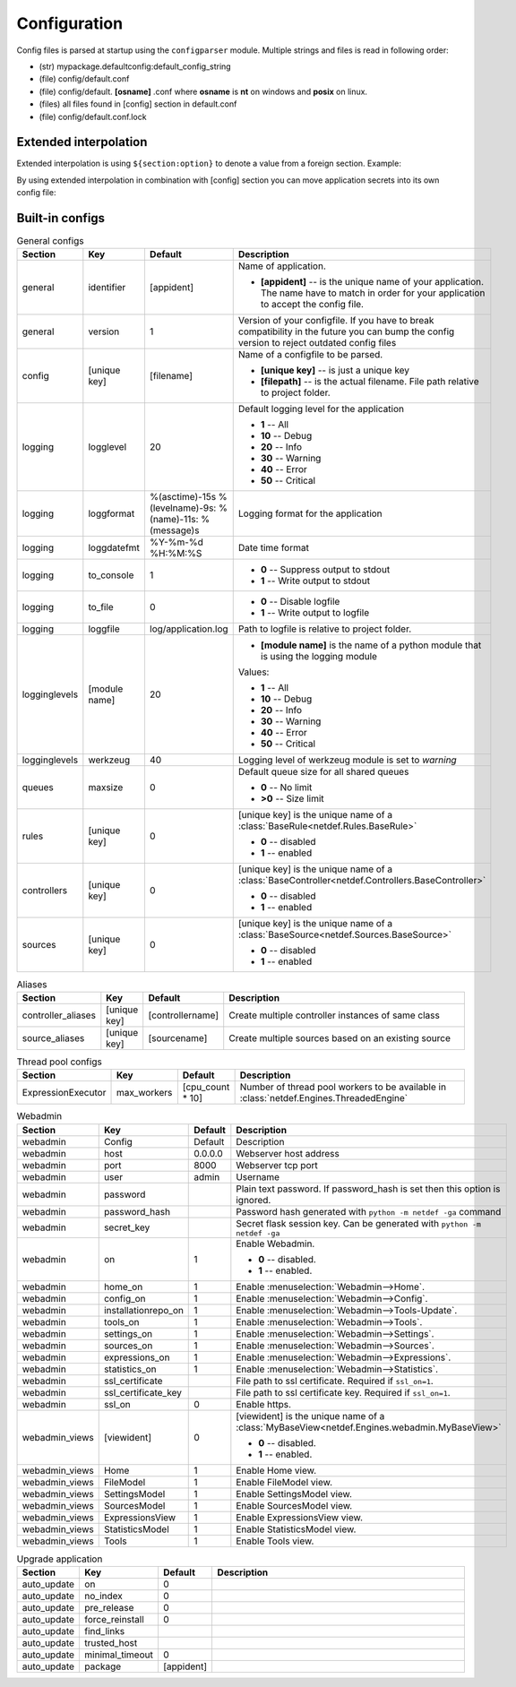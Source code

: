 Configuration
=============

Config files is parsed at startup using the ``configparser`` module. Multiple
strings and files is read in following order:

* (str) mypackage.defaultconfig:default_config_string
* (file) config/default.conf
* (file) config/default. **[osname]** .conf where **osname** is **nt** on
  windows and **posix** on linux.
* (files) all files found in [config] section in default.conf
* (file) config/default.conf.lock

Extended interpolation
----------------------

Extended interpolation is using ``${section:option}`` to denote a value from a
foreign section. Example:

.. code-block:: ini
    :caption: default.conf

    [OPCUAClientController]
    endpoint = opc.tcp://${client:host}:${client:port}/freeopcua/server/
    user = ${client:user}
    password = ${client:password}

    [OPCUAServerController]
    endpoint = opc.tcp://${server:host}:${server:port}/freeopcua/server/
    user = ${server:user}
    password = ${server:password}

    [client]
    host = 10.10.1.13
    port = 4841
    user = CommonUser
    password = 7T-SECRET_PASS-PhsTh7yVpV9jKTShAXcOdL8KmO4m3MUY3EPu7

    [server]
    host = 0.0.0.0
    port = 4841
    user = ${client:user}
    password = ${client:password}

By using extended interpolation in combination with [config] section you can
move application secrets into its own config file:

.. code-block:: ini
   :caption: default.conf

    [config]
    secrets_conf = config/secrets.conf

    [OPCUAClientController]
    endpoint = opc.tcp://${client:host}:${client:port}/freeopcua/server/
    user = ${client:user}
    password = ${client:password}

    [OPCUAServerController]
    endpoint = opc.tcp://${server:host}:${server:port}/freeopcua/server/
    user = ${server:user}
    password = ${server:password}

.. code-block:: ini
   :caption: secrets.conf

    [client]
    host = 10.10.1.13
    port = 4841
    user = CommonUser
    password = 7T-SECRET_PASS-PhsTh7yVpV9jKTShAXcOdL8KmO4m3MUY3EPu7

    [server]
    host = 0.0.0.0
    port = 4841
    user = ${client:user}
    password = ${client:password}


Built-in configs
----------------

.. list-table:: General configs
   :header-rows: 1
   :widths: 5 5 5 85
   
   * - Section
     - Key
     - Default
     - Description

   * - general
     - identifier
     - [appident]
     - Name of application.
       
       * **[appident]** -- is the unique name of your
         application. The name have to match in
         order for your application to accept the
         config file.

   * - general
     - version
     - 1 
     - Version of your configfile. If you have to
       break compatibility in the future you can
       bump the config version to reject
       outdated config files

   * - config
     - [unique key]
     - [filename]
     - Name of a configfile to be parsed.

       * **[unique key]** -- is just a unique key
       * **[filepath]** -- is the actual filename.
         File path relative to project folder.
       
       .. code-block:: ini
          :caption: Example

          [config]
          my_conf = config/my_configuration.conf
          more_things = config/more_configs.conf

   * - logging
     - logglevel
     - 20
     - Default logging level for the application

       * **1** -- All
       * **10** -- Debug
       * **20** -- Info
       * **30** -- Warning
       * **40** -- Error
       * **50** -- Critical

   * - logging
     - loggformat
     - %(asctime)-15s
       %(levelname)-9s:
       %(name)-11s:
       %(message)s
     - Logging format for the application

   * - logging
     - loggdatefmt
     - %Y-%m-%d
       %H:%M:%S
     - Date time format

   * - logging
     - to_console
     - 1
     - 
       * **0** -- Suppress output to stdout
       * **1** -- Write output to stdout

   * - logging
     - to_file
     - 0
     - 
       * **0** -- Disable logfile
       * **1** -- Write output to logfile

   * - logging
     - loggfile
     - log/application.log
     - Path to logfile is relative to
       project folder.

   * - logginglevels
     - [module name]
     - 20
     - * **[module name]** is the name of a python module that is using the
         logging module
       
       Values:

       * **1** -- All
       * **10** -- Debug
       * **20** -- Info
       * **30** -- Warning
       * **40** -- Error
       * **50** -- Critical

       .. code-block:: ini
          :caption: Example

          [logginglevels]
          werkzeug = 40
          InternalController = 10

   * - logginglevels
     - werkzeug
     - 40
     - Logging level of werkzeug module is set
       to *warning*

   * - queues
     - maxsize
     - 0
     - Default queue size for all shared queues
       
       * **0** -- No limit
       * **>0** -- Size limit

   * - rules
     - [unique key]
     - 0
     - [unique key] is the unique name of a
       :class:`BaseRule<netdef.Rules.BaseRule>`

       * **0** -- disabled
       * **1** -- enabled

       .. code-block:: ini
          :caption: Example

           [rules]
           CSVRule = 1

   * - controllers
     - [unique key]
     - 0
     - [unique key] is the unique name of a
       :class:`BaseController<netdef.Controllers.BaseController>`
       
       * **0** -- disabled
       * **1** -- enabled
       
       .. code-block:: ini
          :caption: Example

          [controllers]
          InternalController = 1

   * - sources
     - [unique key]
     - 0
     - [unique key] is the unique name of a
       :class:`BaseSource<netdef.Sources.BaseSource>`
       
       * **0** -- disabled
       * **1** -- enabled
       
       .. code-block:: ini
          :caption: Example

          [sources]
          IntegerSource = 1

.. list-table:: Aliases
   :header-rows: 1
   :widths: 5 5 5 85

   * - Section
     - Key
     - Default
     - Description

   * - controller_aliases
     - [unique key]
     - [controllername]
     - Create multiple controller
       instances of same class
       
       .. code-block:: ini
          :caption: Example
        
          [controllers]
          CommTestController = 1
         
          [controller_aliases]
          FastPingController=CommTestController
          SlowPingController=CommTestController

   * - source_aliases
     - [unique key]
     - [sourcename]
     - Create multiple sources based on
       an existing source
       
       .. code-block:: ini
          :caption: Example

          [sources]
          IntegerSource = 1
       
          [source_aliases]
          IntStatusSource = IntegerSource
          IntCommandSource = IntegerSource

.. list-table:: Thread pool configs
   :header-rows: 1
   :widths: 5 5 5 85
   
   * - Section
     - Key
     - Default
     - Description

   * - ExpressionExecutor
     - max_workers
     - [cpu_count * 10]
     - Number of thread pool workers to be
       available in
       :class:`netdef.Engines.ThreadedEngine`

.. list-table:: Webadmin
   :header-rows: 1
   :widths: 5 5 5 85

   * - Section
     - Key
     - Default
     - Description

   * - webadmin
     - Config
     - Default
     - Description
     
   * - webadmin
     - host
     - 0.0.0.0
     - Webserver host address
     
   * - webadmin
     - port
     - 8000
     - Webserver tcp port
     
   * - webadmin
     - user
     - admin
     - Username
     
   * - webadmin
     - password
     - 
     - Plain text password. If password_hash is set
       then this option is ignored.
     
   * - webadmin
     - password_hash
     - 
     - Password hash generated with
       ``python -m netdef -ga`` command
     
   * - webadmin
     - secret_key
     - 
     - Secret flask session key.
       Can be generated with
       ``python -m netdef -ga``
     
   * - webadmin
     - on
     - 1
     - Enable Webadmin.
       
       * **0** -- disabled.
       * **1** -- enabled.
     
   * - webadmin
     - home_on
     - 1
     - Enable :menuselection:`Webadmin-->Home`.
     
   * - webadmin
     - config_on
     - 1
     - Enable :menuselection:`Webadmin-->Config`.
     
   * - webadmin
     - installationrepo_on
     - 1
     - Enable :menuselection:`Webadmin-->Tools-Update`.
     
   * - webadmin
     - tools_on
     - 1
     - Enable :menuselection:`Webadmin-->Tools`.
     
   * - webadmin
     - settings_on
     - 1
     - Enable :menuselection:`Webadmin-->Settings`.
     
   * - webadmin
     - sources_on
     - 1
     - Enable :menuselection:`Webadmin-->Sources`.
     
   * - webadmin
     - expressions_on
     - 1
     - Enable :menuselection:`Webadmin-->Expressions`.
     
   * - webadmin
     - statistics_on
     - 1
     - Enable :menuselection:`Webadmin-->Statistics`.
     
   * - webadmin
     - ssl_certificate
     - 
     - File path to ssl certificate.
       Required if ``ssl_on=1``.
     
   * - webadmin
     - ssl_certificate_key
     - 
     - File path to ssl certificate key.
       Required if ``ssl_on=1``.
     
   * - webadmin
     - ssl_on
     - 0
     - Enable https.
     
   * - webadmin_views
     - [viewident]
     - 0
     - [viewident] is the unique name of a
       :class:`MyBaseView<netdef.Engines.webadmin.MyBaseView>`

       * **0** -- disabled.
       * **1** -- enabled.

       .. code-block:: ini
          :caption: Example

          [webadmin_views]
          Home = 1

   * - webadmin_views
     - Home
     - 1
     - Enable Home view.

   * - webadmin_views
     - FileModel
     - 1
     - Enable FileModel view.

   * - webadmin_views
     - SettingsModel
     - 1
     - Enable SettingsModel view.

   * - webadmin_views
     - SourcesModel
     - 1
     - Enable SourcesModel view.

   * - webadmin_views
     - ExpressionsView
     - 1
     - Enable ExpressionsView view.

   * - webadmin_views
     - StatisticsModel
     - 1
     - Enable StatisticsModel view.

   * - webadmin_views
     - Tools
     - 1
     - Enable Tools view.


.. list-table:: Upgrade application
   :header-rows: 1
   :widths: 5 5 5 85

   * - Section
     - Key
     - Default
     - Description
     
   * - auto_update
     - on
     - 0
     - 

   * - auto_update
     - no_index
     - 0
     -

   * - auto_update
     - pre_release
     - 0
     -

   * - auto_update
     - force_reinstall
     - 0
     -

   * - auto_update
     - find_links
     - 
     -

   * - auto_update
     - trusted_host
     - 
     - |

   * - auto_update
     - minimal_timeout
     - 0
     -

   * - auto_update
     - package
     - [appident]
     -
